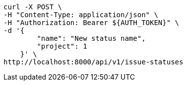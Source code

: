 [source,bash]
----
curl -X POST \
-H "Content-Type: application/json" \
-H "Authorization: Bearer ${AUTH_TOKEN}" \
-d '{
        "name": "New status name",
        "project": 1
    }' \
http://localhost:8000/api/v1/issue-statuses
----
